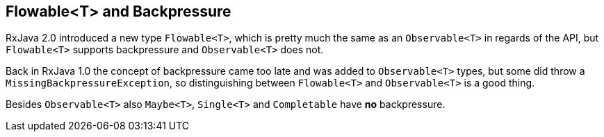 == Flowable<T> and Backpressure

RxJava 2.0 introduced a new type `Flowable<T>`, which is pretty much the same as an `Observable<T>` in regards of the API, but `Flowable<T>` supports backpressure and `Observable<T>` does not.

Back in RxJava 1.0 the concept of backpressure came too late and was added to `Observable<T>` types, but some did throw a `MissingBackpressureException`, so distinguishing between `Flowable<T>` and `Observable<T>` is a good thing.

Besides `Observable<T>` also `Maybe<T>`, `Single<T>` and `Completable` have *no* backpressure.

